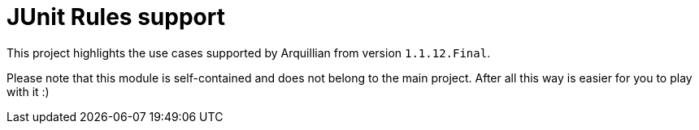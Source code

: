 = JUnit Rules support

This project highlights the use cases supported by Arquillian from version `1.1.12.Final`.

Please note that this module is self-contained and does not belong to the main project. After all this way is easier for you to play with it :)